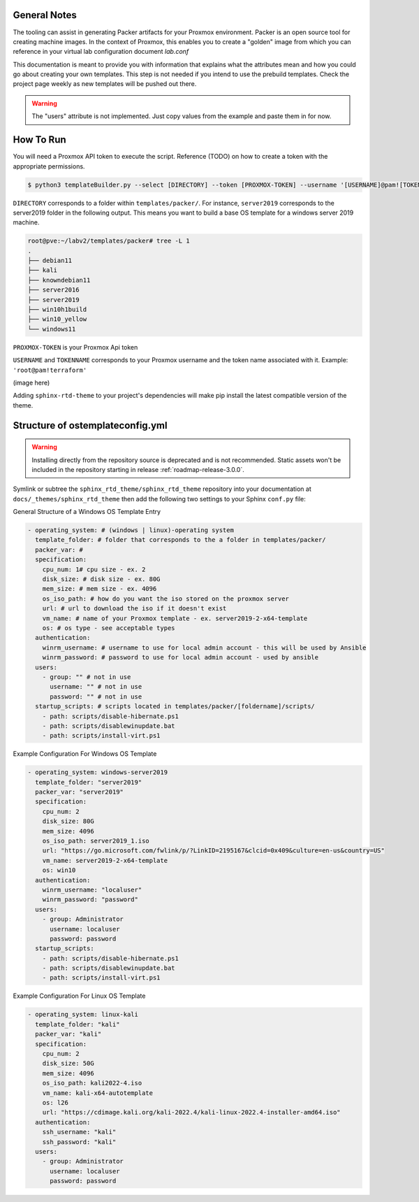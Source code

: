 

General Notes
--------------------------------
The tooling can assist in generating Packer artifacts for your Proxmox environment. Packer is an open source tool for creating machine images. 
In the context of Proxmox, this enables you to create a "golden" image from which you can reference in your virtual lab configuration document `lab.conf`

This documentation is meant to provide you with information that explains what the attributes mean and how you could go about creating your own templates.
This step is not needed if you intend to use the prebuild templates. Check the project page weekly as new templates will be pushed out there.



.. warning::

   The "users" attribute is not implemented. Just copy values from the example and paste them in for now. 

.. _howto_upgrade:

How To Run
--------------

You will need a Proxmox API token to execute the script. Reference (TODO) on how to create a token with the appropriate permissions. 


.. code:: console

    $ python3 templateBuilder.py --select [DIRECTORY] --token [PROXMOX-TOKEN] --username '[USERNAME]@pam![TOKENNAME]'


``DIRECTORY`` corresponds to a folder within ``templates/packer/``. For instance, ``server2019`` corresponds to the server2019 folder in the following output.
This means you want to build a base OS template for a windows server 2019 machine. 

.. code:: console

    root@pve:~/labv2/templates/packer# tree -L 1
    .
    ├── debian11
    ├── kali
    ├── knowndebian11
    ├── server2016
    ├── server2019
    ├── win10h1build
    ├── win10_yellow
    └── windows11

``PROXMOX-TOKEN`` is your Proxmox Api token 

``USERNAME`` and ``TOKENNAME`` corresponds to your Proxmox username and the token name associated with it. Example: ``'root@pam!terraform'``

(image here)

Adding ``sphinx-rtd-theme`` to your project's dependencies will make pip install the latest compatible version of the theme.



Structure of ostemplateconfig.yml
---------------------------------


.. warning::

   Installing directly from the repository source is deprecated and is not
   recommended. Static assets won't be included in the repository starting in
   release :ref:`roadmap-release-3.0.0`.

Symlink or subtree the ``sphinx_rtd_theme/sphinx_rtd_theme`` repository into your documentation at
``docs/_themes/sphinx_rtd_theme`` then add the following two settings to your Sphinx
``conf.py`` file:


General Structure of a Windows OS Template Entry

.. code-block:: yaml 

    - operating_system: # (windows | linux)-operating system
      template_folder: # folder that corresponds to the a folder in templates/packer/
      packer_var: # 
      specification:
        cpu_num: 1# cpu size - ex. 2
        disk_size: # disk size - ex. 80G
        mem_size: # mem size - ex. 4096
        os_iso_path: # how do you want the iso stored on the proxmox server
        url: # url to download the iso if it doesn't exist
        vm_name: # name of your Proxmox template - ex. server2019-2-x64-template
        os: # os type - see acceptable types
      authentication:
        winrm_username: # username to use for local admin account - this will be used by Ansible
        winrm_password: # password to use for local admin account - used by ansible
      users:
        - group: "" # not in use
          username: "" # not in use
          password: "" # not in use 
      startup_scripts: # scripts located in templates/packer/[foldername]/scripts/ 
        - path: scripts/disable-hibernate.ps1
        - path: scripts/disablewinupdate.bat
        - path: scripts/install-virt.ps1


Example Configuration For Windows OS Template 

.. code-block:: yaml

  - operating_system: windows-server2019
    template_folder: "server2019"
    packer_var: "server2019"
    specification:
      cpu_num: 2
      disk_size: 80G
      mem_size: 4096
      os_iso_path: server2019_1.iso
      url: "https://go.microsoft.com/fwlink/p/?LinkID=2195167&clcid=0x409&culture=en-us&country=US"
      vm_name: server2019-2-x64-template
      os: win10
    authentication:
      winrm_username: "localuser"
      winrm_password: "password"
    users:
      - group: Administrator
        username: localuser
        password: password
    startup_scripts:
      - path: scripts/disable-hibernate.ps1
      - path: scripts/disablewinupdate.bat
      - path: scripts/install-virt.ps1

Example Configuration For Linux OS Template 

.. code-block:: yaml

  - operating_system: linux-kali
    template_folder: "kali"
    packer_var: "kali"
    specification:
      cpu_num: 2
      disk_size: 50G
      mem_size: 4096
      os_iso_path: kali2022-4.iso
      vm_name: kali-x64-autotemplate
      os: l26
      url: "https://cdimage.kali.org/kali-2022.4/kali-linux-2022.4-installer-amd64.iso"
    authentication:
      ssh_username: "kali"
      ssh_password: "kali"
    users:
      - group: Administrator
        username: localuser
        password: password
